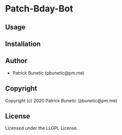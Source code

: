 * Patch-Bday-Bot 

** Usage

** Installation

** Author

+ Patrick Bunetic (pbunetic@pm.me)

** Copyright

Copyright (c) 2020 Patrick Bunetic (pbunetic@pm.me)

** License

Licensed under the LLGPL License.
